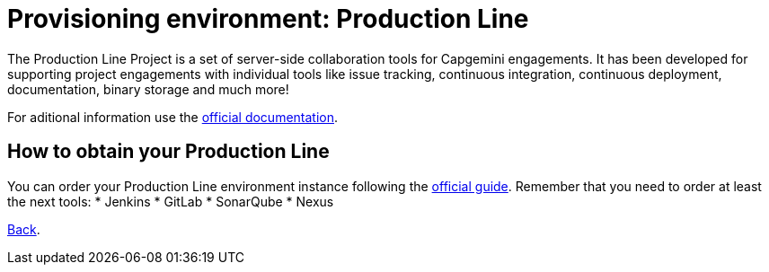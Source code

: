 = Provisioning environment: Production Line

The Production Line Project is a set of server-side collaboration tools for Capgemini engagements. It has been developed for supporting project engagements with individual tools like issue tracking, continuous integration, continuous deployment, documentation, binary storage and much more!

For aditional information use the https://km3.capgemini.com/community/1042857/home[official documentation].

== How to obtain your Production Line

You can order your Production Line environment instance following the https://km3.capgemini.com/book/1082360[official guide]. Remember that you need to order at least the next tools:
 * Jenkins
 * GitLab
 * SonarQube
 * Nexus

link:dsf-how-to-use.asciidoc#Step-1---Configuration-and-service-integration[Back].